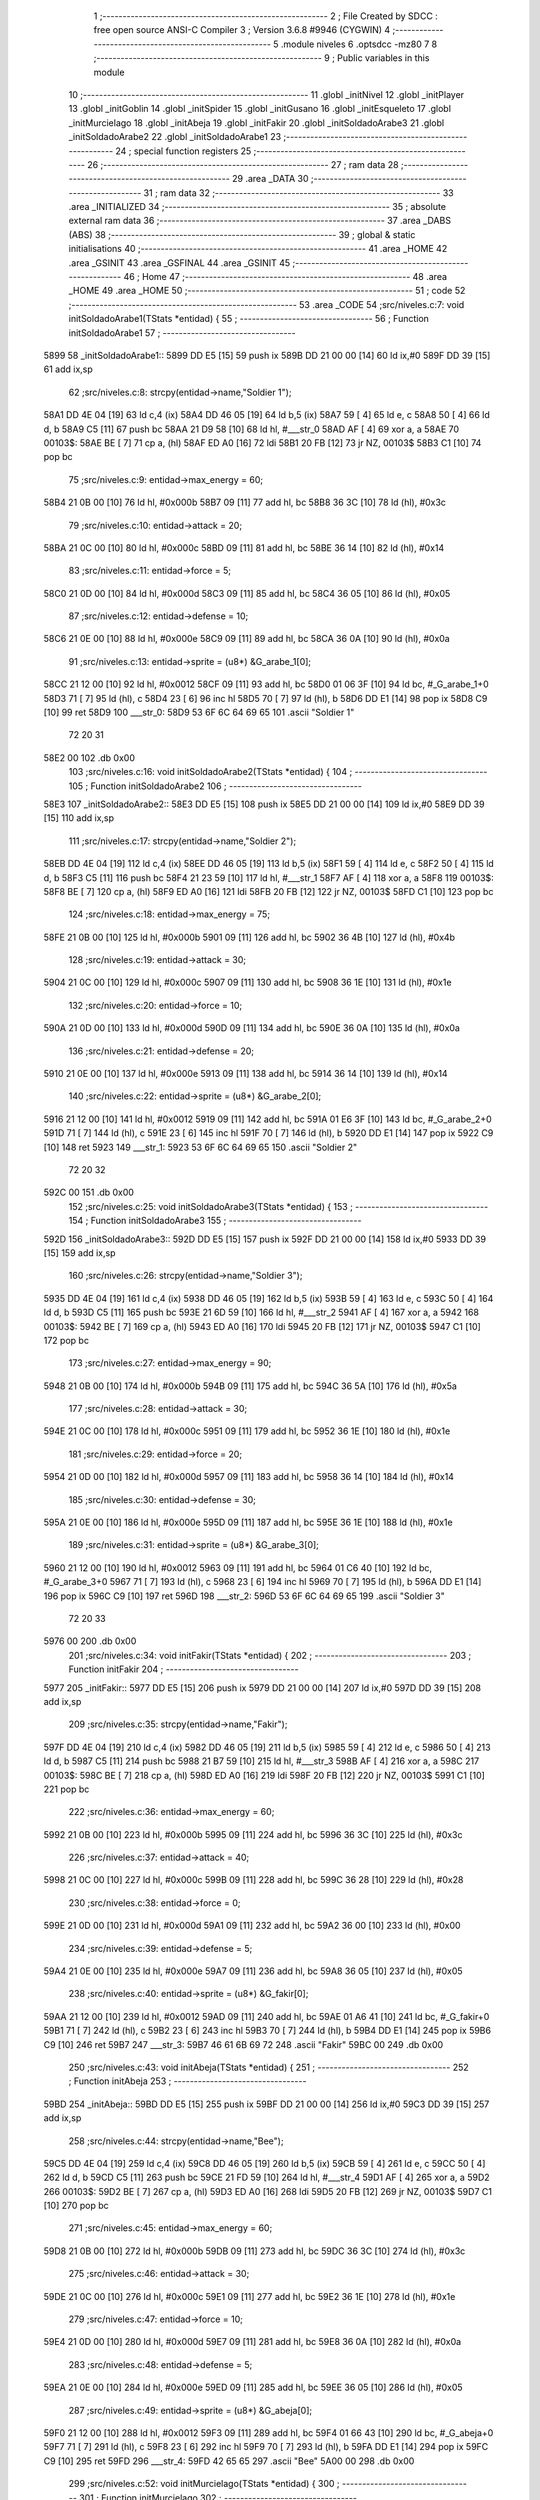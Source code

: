                               1 ;--------------------------------------------------------
                              2 ; File Created by SDCC : free open source ANSI-C Compiler
                              3 ; Version 3.6.8 #9946 (CYGWIN)
                              4 ;--------------------------------------------------------
                              5 	.module niveles
                              6 	.optsdcc -mz80
                              7 	
                              8 ;--------------------------------------------------------
                              9 ; Public variables in this module
                             10 ;--------------------------------------------------------
                             11 	.globl _initNivel
                             12 	.globl _initPlayer
                             13 	.globl _initGoblin
                             14 	.globl _initSpider
                             15 	.globl _initGusano
                             16 	.globl _initEsqueleto
                             17 	.globl _initMurcielago
                             18 	.globl _initAbeja
                             19 	.globl _initFakir
                             20 	.globl _initSoldadoArabe3
                             21 	.globl _initSoldadoArabe2
                             22 	.globl _initSoldadoArabe1
                             23 ;--------------------------------------------------------
                             24 ; special function registers
                             25 ;--------------------------------------------------------
                             26 ;--------------------------------------------------------
                             27 ; ram data
                             28 ;--------------------------------------------------------
                             29 	.area _DATA
                             30 ;--------------------------------------------------------
                             31 ; ram data
                             32 ;--------------------------------------------------------
                             33 	.area _INITIALIZED
                             34 ;--------------------------------------------------------
                             35 ; absolute external ram data
                             36 ;--------------------------------------------------------
                             37 	.area _DABS (ABS)
                             38 ;--------------------------------------------------------
                             39 ; global & static initialisations
                             40 ;--------------------------------------------------------
                             41 	.area _HOME
                             42 	.area _GSINIT
                             43 	.area _GSFINAL
                             44 	.area _GSINIT
                             45 ;--------------------------------------------------------
                             46 ; Home
                             47 ;--------------------------------------------------------
                             48 	.area _HOME
                             49 	.area _HOME
                             50 ;--------------------------------------------------------
                             51 ; code
                             52 ;--------------------------------------------------------
                             53 	.area _CODE
                             54 ;src/niveles.c:7: void initSoldadoArabe1(TStats *entidad) {
                             55 ;	---------------------------------
                             56 ; Function initSoldadoArabe1
                             57 ; ---------------------------------
   5899                      58 _initSoldadoArabe1::
   5899 DD E5         [15]   59 	push	ix
   589B DD 21 00 00   [14]   60 	ld	ix,#0
   589F DD 39         [15]   61 	add	ix,sp
                             62 ;src/niveles.c:8: strcpy(entidad->name,"Soldier 1");
   58A1 DD 4E 04      [19]   63 	ld	c,4 (ix)
   58A4 DD 46 05      [19]   64 	ld	b,5 (ix)
   58A7 59            [ 4]   65 	ld	e, c
   58A8 50            [ 4]   66 	ld	d, b
   58A9 C5            [11]   67 	push	bc
   58AA 21 D9 58      [10]   68 	ld	hl, #___str_0
   58AD AF            [ 4]   69 	xor	a, a
   58AE                      70 00103$:
   58AE BE            [ 7]   71 	cp	a, (hl)
   58AF ED A0         [16]   72 	ldi
   58B1 20 FB         [12]   73 	jr	NZ, 00103$
   58B3 C1            [10]   74 	pop	bc
                             75 ;src/niveles.c:9: entidad->max_energy = 60;
   58B4 21 0B 00      [10]   76 	ld	hl, #0x000b
   58B7 09            [11]   77 	add	hl, bc
   58B8 36 3C         [10]   78 	ld	(hl), #0x3c
                             79 ;src/niveles.c:10: entidad->attack = 20;
   58BA 21 0C 00      [10]   80 	ld	hl, #0x000c
   58BD 09            [11]   81 	add	hl, bc
   58BE 36 14         [10]   82 	ld	(hl), #0x14
                             83 ;src/niveles.c:11: entidad->force = 5;
   58C0 21 0D 00      [10]   84 	ld	hl, #0x000d
   58C3 09            [11]   85 	add	hl, bc
   58C4 36 05         [10]   86 	ld	(hl), #0x05
                             87 ;src/niveles.c:12: entidad->defense = 10;
   58C6 21 0E 00      [10]   88 	ld	hl, #0x000e
   58C9 09            [11]   89 	add	hl, bc
   58CA 36 0A         [10]   90 	ld	(hl), #0x0a
                             91 ;src/niveles.c:13: entidad->sprite = (u8*) &G_arabe_1[0];
   58CC 21 12 00      [10]   92 	ld	hl, #0x0012
   58CF 09            [11]   93 	add	hl, bc
   58D0 01 06 3F      [10]   94 	ld	bc, #_G_arabe_1+0
   58D3 71            [ 7]   95 	ld	(hl), c
   58D4 23            [ 6]   96 	inc	hl
   58D5 70            [ 7]   97 	ld	(hl), b
   58D6 DD E1         [14]   98 	pop	ix
   58D8 C9            [10]   99 	ret
   58D9                     100 ___str_0:
   58D9 53 6F 6C 64 69 65   101 	.ascii "Soldier 1"
        72 20 31
   58E2 00                  102 	.db 0x00
                            103 ;src/niveles.c:16: void initSoldadoArabe2(TStats *entidad) {
                            104 ;	---------------------------------
                            105 ; Function initSoldadoArabe2
                            106 ; ---------------------------------
   58E3                     107 _initSoldadoArabe2::
   58E3 DD E5         [15]  108 	push	ix
   58E5 DD 21 00 00   [14]  109 	ld	ix,#0
   58E9 DD 39         [15]  110 	add	ix,sp
                            111 ;src/niveles.c:17: strcpy(entidad->name,"Soldier 2");
   58EB DD 4E 04      [19]  112 	ld	c,4 (ix)
   58EE DD 46 05      [19]  113 	ld	b,5 (ix)
   58F1 59            [ 4]  114 	ld	e, c
   58F2 50            [ 4]  115 	ld	d, b
   58F3 C5            [11]  116 	push	bc
   58F4 21 23 59      [10]  117 	ld	hl, #___str_1
   58F7 AF            [ 4]  118 	xor	a, a
   58F8                     119 00103$:
   58F8 BE            [ 7]  120 	cp	a, (hl)
   58F9 ED A0         [16]  121 	ldi
   58FB 20 FB         [12]  122 	jr	NZ, 00103$
   58FD C1            [10]  123 	pop	bc
                            124 ;src/niveles.c:18: entidad->max_energy = 75;
   58FE 21 0B 00      [10]  125 	ld	hl, #0x000b
   5901 09            [11]  126 	add	hl, bc
   5902 36 4B         [10]  127 	ld	(hl), #0x4b
                            128 ;src/niveles.c:19: entidad->attack = 30;
   5904 21 0C 00      [10]  129 	ld	hl, #0x000c
   5907 09            [11]  130 	add	hl, bc
   5908 36 1E         [10]  131 	ld	(hl), #0x1e
                            132 ;src/niveles.c:20: entidad->force = 10;
   590A 21 0D 00      [10]  133 	ld	hl, #0x000d
   590D 09            [11]  134 	add	hl, bc
   590E 36 0A         [10]  135 	ld	(hl), #0x0a
                            136 ;src/niveles.c:21: entidad->defense = 20;
   5910 21 0E 00      [10]  137 	ld	hl, #0x000e
   5913 09            [11]  138 	add	hl, bc
   5914 36 14         [10]  139 	ld	(hl), #0x14
                            140 ;src/niveles.c:22: entidad->sprite = (u8*) &G_arabe_2[0];
   5916 21 12 00      [10]  141 	ld	hl, #0x0012
   5919 09            [11]  142 	add	hl, bc
   591A 01 E6 3F      [10]  143 	ld	bc, #_G_arabe_2+0
   591D 71            [ 7]  144 	ld	(hl), c
   591E 23            [ 6]  145 	inc	hl
   591F 70            [ 7]  146 	ld	(hl), b
   5920 DD E1         [14]  147 	pop	ix
   5922 C9            [10]  148 	ret
   5923                     149 ___str_1:
   5923 53 6F 6C 64 69 65   150 	.ascii "Soldier 2"
        72 20 32
   592C 00                  151 	.db 0x00
                            152 ;src/niveles.c:25: void initSoldadoArabe3(TStats *entidad) {
                            153 ;	---------------------------------
                            154 ; Function initSoldadoArabe3
                            155 ; ---------------------------------
   592D                     156 _initSoldadoArabe3::
   592D DD E5         [15]  157 	push	ix
   592F DD 21 00 00   [14]  158 	ld	ix,#0
   5933 DD 39         [15]  159 	add	ix,sp
                            160 ;src/niveles.c:26: strcpy(entidad->name,"Soldier 3");
   5935 DD 4E 04      [19]  161 	ld	c,4 (ix)
   5938 DD 46 05      [19]  162 	ld	b,5 (ix)
   593B 59            [ 4]  163 	ld	e, c
   593C 50            [ 4]  164 	ld	d, b
   593D C5            [11]  165 	push	bc
   593E 21 6D 59      [10]  166 	ld	hl, #___str_2
   5941 AF            [ 4]  167 	xor	a, a
   5942                     168 00103$:
   5942 BE            [ 7]  169 	cp	a, (hl)
   5943 ED A0         [16]  170 	ldi
   5945 20 FB         [12]  171 	jr	NZ, 00103$
   5947 C1            [10]  172 	pop	bc
                            173 ;src/niveles.c:27: entidad->max_energy = 90;
   5948 21 0B 00      [10]  174 	ld	hl, #0x000b
   594B 09            [11]  175 	add	hl, bc
   594C 36 5A         [10]  176 	ld	(hl), #0x5a
                            177 ;src/niveles.c:28: entidad->attack = 30;
   594E 21 0C 00      [10]  178 	ld	hl, #0x000c
   5951 09            [11]  179 	add	hl, bc
   5952 36 1E         [10]  180 	ld	(hl), #0x1e
                            181 ;src/niveles.c:29: entidad->force = 20;
   5954 21 0D 00      [10]  182 	ld	hl, #0x000d
   5957 09            [11]  183 	add	hl, bc
   5958 36 14         [10]  184 	ld	(hl), #0x14
                            185 ;src/niveles.c:30: entidad->defense = 30;
   595A 21 0E 00      [10]  186 	ld	hl, #0x000e
   595D 09            [11]  187 	add	hl, bc
   595E 36 1E         [10]  188 	ld	(hl), #0x1e
                            189 ;src/niveles.c:31: entidad->sprite = (u8*) &G_arabe_3[0];
   5960 21 12 00      [10]  190 	ld	hl, #0x0012
   5963 09            [11]  191 	add	hl, bc
   5964 01 C6 40      [10]  192 	ld	bc, #_G_arabe_3+0
   5967 71            [ 7]  193 	ld	(hl), c
   5968 23            [ 6]  194 	inc	hl
   5969 70            [ 7]  195 	ld	(hl), b
   596A DD E1         [14]  196 	pop	ix
   596C C9            [10]  197 	ret
   596D                     198 ___str_2:
   596D 53 6F 6C 64 69 65   199 	.ascii "Soldier 3"
        72 20 33
   5976 00                  200 	.db 0x00
                            201 ;src/niveles.c:34: void initFakir(TStats *entidad) {
                            202 ;	---------------------------------
                            203 ; Function initFakir
                            204 ; ---------------------------------
   5977                     205 _initFakir::
   5977 DD E5         [15]  206 	push	ix
   5979 DD 21 00 00   [14]  207 	ld	ix,#0
   597D DD 39         [15]  208 	add	ix,sp
                            209 ;src/niveles.c:35: strcpy(entidad->name,"Fakir");
   597F DD 4E 04      [19]  210 	ld	c,4 (ix)
   5982 DD 46 05      [19]  211 	ld	b,5 (ix)
   5985 59            [ 4]  212 	ld	e, c
   5986 50            [ 4]  213 	ld	d, b
   5987 C5            [11]  214 	push	bc
   5988 21 B7 59      [10]  215 	ld	hl, #___str_3
   598B AF            [ 4]  216 	xor	a, a
   598C                     217 00103$:
   598C BE            [ 7]  218 	cp	a, (hl)
   598D ED A0         [16]  219 	ldi
   598F 20 FB         [12]  220 	jr	NZ, 00103$
   5991 C1            [10]  221 	pop	bc
                            222 ;src/niveles.c:36: entidad->max_energy = 60;
   5992 21 0B 00      [10]  223 	ld	hl, #0x000b
   5995 09            [11]  224 	add	hl, bc
   5996 36 3C         [10]  225 	ld	(hl), #0x3c
                            226 ;src/niveles.c:37: entidad->attack = 40;
   5998 21 0C 00      [10]  227 	ld	hl, #0x000c
   599B 09            [11]  228 	add	hl, bc
   599C 36 28         [10]  229 	ld	(hl), #0x28
                            230 ;src/niveles.c:38: entidad->force = 0;
   599E 21 0D 00      [10]  231 	ld	hl, #0x000d
   59A1 09            [11]  232 	add	hl, bc
   59A2 36 00         [10]  233 	ld	(hl), #0x00
                            234 ;src/niveles.c:39: entidad->defense = 5;
   59A4 21 0E 00      [10]  235 	ld	hl, #0x000e
   59A7 09            [11]  236 	add	hl, bc
   59A8 36 05         [10]  237 	ld	(hl), #0x05
                            238 ;src/niveles.c:40: entidad->sprite = (u8*) &G_fakir[0];
   59AA 21 12 00      [10]  239 	ld	hl, #0x0012
   59AD 09            [11]  240 	add	hl, bc
   59AE 01 A6 41      [10]  241 	ld	bc, #_G_fakir+0
   59B1 71            [ 7]  242 	ld	(hl), c
   59B2 23            [ 6]  243 	inc	hl
   59B3 70            [ 7]  244 	ld	(hl), b
   59B4 DD E1         [14]  245 	pop	ix
   59B6 C9            [10]  246 	ret
   59B7                     247 ___str_3:
   59B7 46 61 6B 69 72      248 	.ascii "Fakir"
   59BC 00                  249 	.db 0x00
                            250 ;src/niveles.c:43: void initAbeja(TStats *entidad) {
                            251 ;	---------------------------------
                            252 ; Function initAbeja
                            253 ; ---------------------------------
   59BD                     254 _initAbeja::
   59BD DD E5         [15]  255 	push	ix
   59BF DD 21 00 00   [14]  256 	ld	ix,#0
   59C3 DD 39         [15]  257 	add	ix,sp
                            258 ;src/niveles.c:44: strcpy(entidad->name,"Bee");
   59C5 DD 4E 04      [19]  259 	ld	c,4 (ix)
   59C8 DD 46 05      [19]  260 	ld	b,5 (ix)
   59CB 59            [ 4]  261 	ld	e, c
   59CC 50            [ 4]  262 	ld	d, b
   59CD C5            [11]  263 	push	bc
   59CE 21 FD 59      [10]  264 	ld	hl, #___str_4
   59D1 AF            [ 4]  265 	xor	a, a
   59D2                     266 00103$:
   59D2 BE            [ 7]  267 	cp	a, (hl)
   59D3 ED A0         [16]  268 	ldi
   59D5 20 FB         [12]  269 	jr	NZ, 00103$
   59D7 C1            [10]  270 	pop	bc
                            271 ;src/niveles.c:45: entidad->max_energy = 60;
   59D8 21 0B 00      [10]  272 	ld	hl, #0x000b
   59DB 09            [11]  273 	add	hl, bc
   59DC 36 3C         [10]  274 	ld	(hl), #0x3c
                            275 ;src/niveles.c:46: entidad->attack = 30;
   59DE 21 0C 00      [10]  276 	ld	hl, #0x000c
   59E1 09            [11]  277 	add	hl, bc
   59E2 36 1E         [10]  278 	ld	(hl), #0x1e
                            279 ;src/niveles.c:47: entidad->force = 10;
   59E4 21 0D 00      [10]  280 	ld	hl, #0x000d
   59E7 09            [11]  281 	add	hl, bc
   59E8 36 0A         [10]  282 	ld	(hl), #0x0a
                            283 ;src/niveles.c:48: entidad->defense = 5;
   59EA 21 0E 00      [10]  284 	ld	hl, #0x000e
   59ED 09            [11]  285 	add	hl, bc
   59EE 36 05         [10]  286 	ld	(hl), #0x05
                            287 ;src/niveles.c:49: entidad->sprite = (u8*) &G_abeja[0];
   59F0 21 12 00      [10]  288 	ld	hl, #0x0012
   59F3 09            [11]  289 	add	hl, bc
   59F4 01 66 43      [10]  290 	ld	bc, #_G_abeja+0
   59F7 71            [ 7]  291 	ld	(hl), c
   59F8 23            [ 6]  292 	inc	hl
   59F9 70            [ 7]  293 	ld	(hl), b
   59FA DD E1         [14]  294 	pop	ix
   59FC C9            [10]  295 	ret
   59FD                     296 ___str_4:
   59FD 42 65 65            297 	.ascii "Bee"
   5A00 00                  298 	.db 0x00
                            299 ;src/niveles.c:52: void initMurcielago(TStats *entidad) {
                            300 ;	---------------------------------
                            301 ; Function initMurcielago
                            302 ; ---------------------------------
   5A01                     303 _initMurcielago::
   5A01 DD E5         [15]  304 	push	ix
   5A03 DD 21 00 00   [14]  305 	ld	ix,#0
   5A07 DD 39         [15]  306 	add	ix,sp
                            307 ;src/niveles.c:53: strcpy(entidad->name,"Evil Bat");
   5A09 DD 4E 04      [19]  308 	ld	c,4 (ix)
   5A0C DD 46 05      [19]  309 	ld	b,5 (ix)
   5A0F 59            [ 4]  310 	ld	e, c
   5A10 50            [ 4]  311 	ld	d, b
   5A11 C5            [11]  312 	push	bc
   5A12 21 41 5A      [10]  313 	ld	hl, #___str_5
   5A15 AF            [ 4]  314 	xor	a, a
   5A16                     315 00103$:
   5A16 BE            [ 7]  316 	cp	a, (hl)
   5A17 ED A0         [16]  317 	ldi
   5A19 20 FB         [12]  318 	jr	NZ, 00103$
   5A1B C1            [10]  319 	pop	bc
                            320 ;src/niveles.c:54: entidad->max_energy = 60;
   5A1C 21 0B 00      [10]  321 	ld	hl, #0x000b
   5A1F 09            [11]  322 	add	hl, bc
   5A20 36 3C         [10]  323 	ld	(hl), #0x3c
                            324 ;src/niveles.c:55: entidad->attack = 20;
   5A22 21 0C 00      [10]  325 	ld	hl, #0x000c
   5A25 09            [11]  326 	add	hl, bc
   5A26 36 14         [10]  327 	ld	(hl), #0x14
                            328 ;src/niveles.c:56: entidad->force = 5;
   5A28 21 0D 00      [10]  329 	ld	hl, #0x000d
   5A2B 09            [11]  330 	add	hl, bc
   5A2C 36 05         [10]  331 	ld	(hl), #0x05
                            332 ;src/niveles.c:57: entidad->defense = 10;
   5A2E 21 0E 00      [10]  333 	ld	hl, #0x000e
   5A31 09            [11]  334 	add	hl, bc
   5A32 36 0A         [10]  335 	ld	(hl), #0x0a
                            336 ;src/niveles.c:58: entidad->sprite = (u8*) &G_murcielago[0];
   5A34 21 12 00      [10]  337 	ld	hl, #0x0012
   5A37 09            [11]  338 	add	hl, bc
   5A38 01 86 44      [10]  339 	ld	bc, #_G_murcielago+0
   5A3B 71            [ 7]  340 	ld	(hl), c
   5A3C 23            [ 6]  341 	inc	hl
   5A3D 70            [ 7]  342 	ld	(hl), b
   5A3E DD E1         [14]  343 	pop	ix
   5A40 C9            [10]  344 	ret
   5A41                     345 ___str_5:
   5A41 45 76 69 6C 20 42   346 	.ascii "Evil Bat"
        61 74
   5A49 00                  347 	.db 0x00
                            348 ;src/niveles.c:61: void initEsqueleto(TStats *entidad) {
                            349 ;	---------------------------------
                            350 ; Function initEsqueleto
                            351 ; ---------------------------------
   5A4A                     352 _initEsqueleto::
   5A4A DD E5         [15]  353 	push	ix
   5A4C DD 21 00 00   [14]  354 	ld	ix,#0
   5A50 DD 39         [15]  355 	add	ix,sp
                            356 ;src/niveles.c:62: strcpy(entidad->name,"Skeleton");
   5A52 DD 4E 04      [19]  357 	ld	c,4 (ix)
   5A55 DD 46 05      [19]  358 	ld	b,5 (ix)
   5A58 59            [ 4]  359 	ld	e, c
   5A59 50            [ 4]  360 	ld	d, b
   5A5A C5            [11]  361 	push	bc
   5A5B 21 8A 5A      [10]  362 	ld	hl, #___str_6
   5A5E AF            [ 4]  363 	xor	a, a
   5A5F                     364 00103$:
   5A5F BE            [ 7]  365 	cp	a, (hl)
   5A60 ED A0         [16]  366 	ldi
   5A62 20 FB         [12]  367 	jr	NZ, 00103$
   5A64 C1            [10]  368 	pop	bc
                            369 ;src/niveles.c:63: entidad->max_energy = 75;
   5A65 21 0B 00      [10]  370 	ld	hl, #0x000b
   5A68 09            [11]  371 	add	hl, bc
   5A69 36 4B         [10]  372 	ld	(hl), #0x4b
                            373 ;src/niveles.c:64: entidad->attack = 30;
   5A6B 21 0C 00      [10]  374 	ld	hl, #0x000c
   5A6E 09            [11]  375 	add	hl, bc
   5A6F 36 1E         [10]  376 	ld	(hl), #0x1e
                            377 ;src/niveles.c:65: entidad->force = 10;
   5A71 21 0D 00      [10]  378 	ld	hl, #0x000d
   5A74 09            [11]  379 	add	hl, bc
   5A75 36 0A         [10]  380 	ld	(hl), #0x0a
                            381 ;src/niveles.c:66: entidad->defense = 20;
   5A77 21 0E 00      [10]  382 	ld	hl, #0x000e
   5A7A 09            [11]  383 	add	hl, bc
   5A7B 36 14         [10]  384 	ld	(hl), #0x14
                            385 ;src/niveles.c:67: entidad->sprite = (u8*) &G_esqueleto[0];
   5A7D 21 12 00      [10]  386 	ld	hl, #0x0012
   5A80 09            [11]  387 	add	hl, bc
   5A81 01 66 45      [10]  388 	ld	bc, #_G_esqueleto+0
   5A84 71            [ 7]  389 	ld	(hl), c
   5A85 23            [ 6]  390 	inc	hl
   5A86 70            [ 7]  391 	ld	(hl), b
   5A87 DD E1         [14]  392 	pop	ix
   5A89 C9            [10]  393 	ret
   5A8A                     394 ___str_6:
   5A8A 53 6B 65 6C 65 74   395 	.ascii "Skeleton"
        6F 6E
   5A92 00                  396 	.db 0x00
                            397 ;src/niveles.c:70: void initGusano(TStats *entidad) {
                            398 ;	---------------------------------
                            399 ; Function initGusano
                            400 ; ---------------------------------
   5A93                     401 _initGusano::
   5A93 DD E5         [15]  402 	push	ix
   5A95 DD 21 00 00   [14]  403 	ld	ix,#0
   5A99 DD 39         [15]  404 	add	ix,sp
                            405 ;src/niveles.c:71: strcpy(entidad->name,"Worm");
   5A9B DD 4E 04      [19]  406 	ld	c,4 (ix)
   5A9E DD 46 05      [19]  407 	ld	b,5 (ix)
   5AA1 59            [ 4]  408 	ld	e, c
   5AA2 50            [ 4]  409 	ld	d, b
   5AA3 C5            [11]  410 	push	bc
   5AA4 21 D3 5A      [10]  411 	ld	hl, #___str_7
   5AA7 AF            [ 4]  412 	xor	a, a
   5AA8                     413 00103$:
   5AA8 BE            [ 7]  414 	cp	a, (hl)
   5AA9 ED A0         [16]  415 	ldi
   5AAB 20 FB         [12]  416 	jr	NZ, 00103$
   5AAD C1            [10]  417 	pop	bc
                            418 ;src/niveles.c:72: entidad->max_energy = 60;
   5AAE 21 0B 00      [10]  419 	ld	hl, #0x000b
   5AB1 09            [11]  420 	add	hl, bc
   5AB2 36 3C         [10]  421 	ld	(hl), #0x3c
                            422 ;src/niveles.c:73: entidad->attack = 40;
   5AB4 21 0C 00      [10]  423 	ld	hl, #0x000c
   5AB7 09            [11]  424 	add	hl, bc
   5AB8 36 28         [10]  425 	ld	(hl), #0x28
                            426 ;src/niveles.c:74: entidad->force = 0;
   5ABA 21 0D 00      [10]  427 	ld	hl, #0x000d
   5ABD 09            [11]  428 	add	hl, bc
   5ABE 36 00         [10]  429 	ld	(hl), #0x00
                            430 ;src/niveles.c:75: entidad->defense = 5;
   5AC0 21 0E 00      [10]  431 	ld	hl, #0x000e
   5AC3 09            [11]  432 	add	hl, bc
   5AC4 36 05         [10]  433 	ld	(hl), #0x05
                            434 ;src/niveles.c:76: entidad->sprite = (u8*) &G_gusano[0];
   5AC6 21 12 00      [10]  435 	ld	hl, #0x0012
   5AC9 09            [11]  436 	add	hl, bc
   5ACA 01 46 46      [10]  437 	ld	bc, #_G_gusano+0
   5ACD 71            [ 7]  438 	ld	(hl), c
   5ACE 23            [ 6]  439 	inc	hl
   5ACF 70            [ 7]  440 	ld	(hl), b
   5AD0 DD E1         [14]  441 	pop	ix
   5AD2 C9            [10]  442 	ret
   5AD3                     443 ___str_7:
   5AD3 57 6F 72 6D         444 	.ascii "Worm"
   5AD7 00                  445 	.db 0x00
                            446 ;src/niveles.c:79: void initSpider(TStats *entidad) {
                            447 ;	---------------------------------
                            448 ; Function initSpider
                            449 ; ---------------------------------
   5AD8                     450 _initSpider::
   5AD8 DD E5         [15]  451 	push	ix
   5ADA DD 21 00 00   [14]  452 	ld	ix,#0
   5ADE DD 39         [15]  453 	add	ix,sp
                            454 ;src/niveles.c:80: strcpy(entidad->name,"Spider");
   5AE0 DD 4E 04      [19]  455 	ld	c,4 (ix)
   5AE3 DD 46 05      [19]  456 	ld	b,5 (ix)
   5AE6 59            [ 4]  457 	ld	e, c
   5AE7 50            [ 4]  458 	ld	d, b
   5AE8 C5            [11]  459 	push	bc
   5AE9 21 18 5B      [10]  460 	ld	hl, #___str_8
   5AEC AF            [ 4]  461 	xor	a, a
   5AED                     462 00103$:
   5AED BE            [ 7]  463 	cp	a, (hl)
   5AEE ED A0         [16]  464 	ldi
   5AF0 20 FB         [12]  465 	jr	NZ, 00103$
   5AF2 C1            [10]  466 	pop	bc
                            467 ;src/niveles.c:81: entidad->max_energy = 90;
   5AF3 21 0B 00      [10]  468 	ld	hl, #0x000b
   5AF6 09            [11]  469 	add	hl, bc
   5AF7 36 5A         [10]  470 	ld	(hl), #0x5a
                            471 ;src/niveles.c:82: entidad->attack = 30;
   5AF9 21 0C 00      [10]  472 	ld	hl, #0x000c
   5AFC 09            [11]  473 	add	hl, bc
   5AFD 36 1E         [10]  474 	ld	(hl), #0x1e
                            475 ;src/niveles.c:83: entidad->force = 20;
   5AFF 21 0D 00      [10]  476 	ld	hl, #0x000d
   5B02 09            [11]  477 	add	hl, bc
   5B03 36 14         [10]  478 	ld	(hl), #0x14
                            479 ;src/niveles.c:84: entidad->defense = 30;
   5B05 21 0E 00      [10]  480 	ld	hl, #0x000e
   5B08 09            [11]  481 	add	hl, bc
   5B09 36 1E         [10]  482 	ld	(hl), #0x1e
                            483 ;src/niveles.c:85: entidad->sprite = (u8*) &G_spider[0];
   5B0B 21 12 00      [10]  484 	ld	hl, #0x0012
   5B0E 09            [11]  485 	add	hl, bc
   5B0F 01 26 47      [10]  486 	ld	bc, #_G_spider+0
   5B12 71            [ 7]  487 	ld	(hl), c
   5B13 23            [ 6]  488 	inc	hl
   5B14 70            [ 7]  489 	ld	(hl), b
   5B15 DD E1         [14]  490 	pop	ix
   5B17 C9            [10]  491 	ret
   5B18                     492 ___str_8:
   5B18 53 70 69 64 65 72   493 	.ascii "Spider"
   5B1E 00                  494 	.db 0x00
                            495 ;src/niveles.c:88: void initGoblin(TStats *entidad) {
                            496 ;	---------------------------------
                            497 ; Function initGoblin
                            498 ; ---------------------------------
   5B1F                     499 _initGoblin::
   5B1F DD E5         [15]  500 	push	ix
   5B21 DD 21 00 00   [14]  501 	ld	ix,#0
   5B25 DD 39         [15]  502 	add	ix,sp
                            503 ;src/niveles.c:89: strcpy(entidad->name,"Goblin");
   5B27 DD 4E 04      [19]  504 	ld	c,4 (ix)
   5B2A DD 46 05      [19]  505 	ld	b,5 (ix)
   5B2D 59            [ 4]  506 	ld	e, c
   5B2E 50            [ 4]  507 	ld	d, b
   5B2F C5            [11]  508 	push	bc
   5B30 21 5F 5B      [10]  509 	ld	hl, #___str_9
   5B33 AF            [ 4]  510 	xor	a, a
   5B34                     511 00103$:
   5B34 BE            [ 7]  512 	cp	a, (hl)
   5B35 ED A0         [16]  513 	ldi
   5B37 20 FB         [12]  514 	jr	NZ, 00103$
   5B39 C1            [10]  515 	pop	bc
                            516 ;src/niveles.c:90: entidad->max_energy = 60;
   5B3A 21 0B 00      [10]  517 	ld	hl, #0x000b
   5B3D 09            [11]  518 	add	hl, bc
   5B3E 36 3C         [10]  519 	ld	(hl), #0x3c
                            520 ;src/niveles.c:91: entidad->attack = 30;
   5B40 21 0C 00      [10]  521 	ld	hl, #0x000c
   5B43 09            [11]  522 	add	hl, bc
   5B44 36 1E         [10]  523 	ld	(hl), #0x1e
                            524 ;src/niveles.c:92: entidad->force = 10;
   5B46 21 0D 00      [10]  525 	ld	hl, #0x000d
   5B49 09            [11]  526 	add	hl, bc
   5B4A 36 0A         [10]  527 	ld	(hl), #0x0a
                            528 ;src/niveles.c:93: entidad->defense = 5;
   5B4C 21 0E 00      [10]  529 	ld	hl, #0x000e
   5B4F 09            [11]  530 	add	hl, bc
   5B50 36 05         [10]  531 	ld	(hl), #0x05
                            532 ;src/niveles.c:94: entidad->sprite = (u8*) &G_goblin[0];
   5B52 21 12 00      [10]  533 	ld	hl, #0x0012
   5B55 09            [11]  534 	add	hl, bc
   5B56 01 06 48      [10]  535 	ld	bc, #_G_goblin+0
   5B59 71            [ 7]  536 	ld	(hl), c
   5B5A 23            [ 6]  537 	inc	hl
   5B5B 70            [ 7]  538 	ld	(hl), b
   5B5C DD E1         [14]  539 	pop	ix
   5B5E C9            [10]  540 	ret
   5B5F                     541 ___str_9:
   5B5F 47 6F 62 6C 69 6E   542 	.ascii "Goblin"
   5B65 00                  543 	.db 0x00
                            544 ;src/niveles.c:97: void initPlayer(){
                            545 ;	---------------------------------
                            546 ; Function initPlayer
                            547 ; ---------------------------------
   5B66                     548 _initPlayer::
                            549 ;src/niveles.c:98: strcpy(entidad[0].name,"Don Mendo");
   5B66 11 A0 6E      [10]  550 	ld	de, #_entidad
   5B69 21 A1 5B      [10]  551 	ld	hl, #___str_10
   5B6C AF            [ 4]  552 	xor	a, a
   5B6D                     553 00103$:
   5B6D BE            [ 7]  554 	cp	a, (hl)
   5B6E ED A0         [16]  555 	ldi
   5B70 20 FB         [12]  556 	jr	NZ, 00103$
                            557 ;src/niveles.c:99: entidad[0].max_energy = entidad[0].energy = 99;
   5B72 21 AA 6E      [10]  558 	ld	hl, #(_entidad + 0x000a)
   5B75 36 63         [10]  559 	ld	(hl), #0x63
   5B77 21 AB 6E      [10]  560 	ld	hl, #(_entidad + 0x000b)
   5B7A 36 63         [10]  561 	ld	(hl), #0x63
                            562 ;src/niveles.c:100: entidad[0].attack = 30;
   5B7C 21 AC 6E      [10]  563 	ld	hl, #(_entidad + 0x000c)
   5B7F 36 1E         [10]  564 	ld	(hl), #0x1e
                            565 ;src/niveles.c:101: entidad[0].force = 6;
   5B81 21 AD 6E      [10]  566 	ld	hl, #(_entidad + 0x000d)
   5B84 36 06         [10]  567 	ld	(hl), #0x06
                            568 ;src/niveles.c:102: entidad[0].defense = 15;
   5B86 21 AE 6E      [10]  569 	ld	hl, #(_entidad + 0x000e)
   5B89 36 0F         [10]  570 	ld	(hl), #0x0f
                            571 ;src/niveles.c:103: entidad[0].pos_x = 8;
   5B8B 21 AF 6E      [10]  572 	ld	hl, #(_entidad + 0x000f)
   5B8E 36 08         [10]  573 	ld	(hl), #0x08
                            574 ;src/niveles.c:104: entidad[0].pos_x_ant = 8;
   5B90 21 B0 6E      [10]  575 	ld	hl, #(_entidad + 0x0010)
   5B93 36 08         [10]  576 	ld	(hl), #0x08
                            577 ;src/niveles.c:105: entidad[0].pos_y = 24;
   5B95 21 B1 6E      [10]  578 	ld	hl, #(_entidad + 0x0011)
   5B98 36 18         [10]  579 	ld	(hl), #0x18
                            580 ;src/niveles.c:106: entidad[0].sprite = (u8*) &G_mendo[0];
   5B9A 21 26 3E      [10]  581 	ld	hl, #_G_mendo
   5B9D 22 B2 6E      [16]  582 	ld	((_entidad + 0x0012)), hl
   5BA0 C9            [10]  583 	ret
   5BA1                     584 ___str_10:
   5BA1 44 6F 6E 20 4D 65   585 	.ascii "Don Mendo"
        6E 64 6F
   5BAA 00                  586 	.db 0x00
                            587 ;src/niveles.c:109: void initNivel(){
                            588 ;	---------------------------------
                            589 ; Function initNivel
                            590 ; ---------------------------------
   5BAB                     591 _initNivel::
                            592 ;src/niveles.c:111: entidad[1].max_energy = 0;
   5BAB 21 BF 6E      [10]  593 	ld	hl, #(_entidad + 0x001f)
   5BAE 36 00         [10]  594 	ld	(hl), #0x00
                            595 ;src/niveles.c:112: entidad[1].pos_x_ant = 4;
   5BB0 21 C4 6E      [10]  596 	ld	hl, #(_entidad + 0x0024)
   5BB3 36 04         [10]  597 	ld	(hl), #0x04
                            598 ;src/niveles.c:113: entidad[2].max_energy = 0;
   5BB5 21 D3 6E      [10]  599 	ld	hl, #(_entidad + 0x0033)
   5BB8 36 00         [10]  600 	ld	(hl), #0x00
                            601 ;src/niveles.c:114: entidad[2].pos_x_ant = 4;
   5BBA 21 D8 6E      [10]  602 	ld	hl, #(_entidad + 0x0038)
   5BBD 36 04         [10]  603 	ld	(hl), #0x04
                            604 ;src/niveles.c:117: if (nivel == 1) {
   5BBF 3A DC 6E      [13]  605 	ld	a,(#_nivel + 0)
   5BC2 3D            [ 4]  606 	dec	a
   5BC3 20 08         [12]  607 	jr	NZ,00102$
                            608 ;src/niveles.c:118: initSoldadoArabe1(&entidad[1]);
   5BC5 21 B4 6E      [10]  609 	ld	hl, #(_entidad + 0x0014)
   5BC8 E5            [11]  610 	push	hl
   5BC9 CD 99 58      [17]  611 	call	_initSoldadoArabe1
   5BCC F1            [10]  612 	pop	af
   5BCD                     613 00102$:
                            614 ;src/niveles.c:120: if (nivel == 2) {
   5BCD 3A DC 6E      [13]  615 	ld	a,(#_nivel + 0)
   5BD0 D6 02         [ 7]  616 	sub	a, #0x02
   5BD2 20 0F         [12]  617 	jr	NZ,00104$
                            618 ;src/niveles.c:121: initSoldadoArabe1(&entidad[1]);
   5BD4 21 B4 6E      [10]  619 	ld	hl, #(_entidad + 0x0014)
   5BD7 E5            [11]  620 	push	hl
   5BD8 CD 99 58      [17]  621 	call	_initSoldadoArabe1
                            622 ;src/niveles.c:122: initSoldadoArabe1(&entidad[2]);
   5BDB 21 C8 6E      [10]  623 	ld	hl, #(_entidad + 0x0028)
   5BDE E3            [19]  624 	ex	(sp),hl
   5BDF CD 99 58      [17]  625 	call	_initSoldadoArabe1
   5BE2 F1            [10]  626 	pop	af
   5BE3                     627 00104$:
                            628 ;src/niveles.c:124: if (nivel == 3){
   5BE3 3A DC 6E      [13]  629 	ld	a,(#_nivel + 0)
   5BE6 D6 03         [ 7]  630 	sub	a, #0x03
   5BE8 20 0F         [12]  631 	jr	NZ,00106$
                            632 ;src/niveles.c:125: initAbeja(&entidad[1]);
   5BEA 21 B4 6E      [10]  633 	ld	hl, #(_entidad + 0x0014)
   5BED E5            [11]  634 	push	hl
   5BEE CD BD 59      [17]  635 	call	_initAbeja
                            636 ;src/niveles.c:126: initSoldadoArabe1(&entidad[2]);
   5BF1 21 C8 6E      [10]  637 	ld	hl, #(_entidad + 0x0028)
   5BF4 E3            [19]  638 	ex	(sp),hl
   5BF5 CD 99 58      [17]  639 	call	_initSoldadoArabe1
   5BF8 F1            [10]  640 	pop	af
   5BF9                     641 00106$:
                            642 ;src/niveles.c:128: if (nivel == 4){
   5BF9 3A DC 6E      [13]  643 	ld	a,(#_nivel + 0)
   5BFC D6 04         [ 7]  644 	sub	a, #0x04
   5BFE 20 08         [12]  645 	jr	NZ,00108$
                            646 ;src/niveles.c:129: initSoldadoArabe2(&entidad[1]);
   5C00 21 B4 6E      [10]  647 	ld	hl, #(_entidad + 0x0014)
   5C03 E5            [11]  648 	push	hl
   5C04 CD E3 58      [17]  649 	call	_initSoldadoArabe2
   5C07 F1            [10]  650 	pop	af
   5C08                     651 00108$:
                            652 ;src/niveles.c:131: if (nivel == 6){
   5C08 3A DC 6E      [13]  653 	ld	a,(#_nivel + 0)
   5C0B D6 06         [ 7]  654 	sub	a, #0x06
   5C0D 20 0F         [12]  655 	jr	NZ,00110$
                            656 ;src/niveles.c:132: initAbeja(&entidad[1]);
   5C0F 21 B4 6E      [10]  657 	ld	hl, #(_entidad + 0x0014)
   5C12 E5            [11]  658 	push	hl
   5C13 CD BD 59      [17]  659 	call	_initAbeja
                            660 ;src/niveles.c:133: initFakir(&entidad[2]);
   5C16 21 C8 6E      [10]  661 	ld	hl, #(_entidad + 0x0028)
   5C19 E3            [19]  662 	ex	(sp),hl
   5C1A CD 77 59      [17]  663 	call	_initFakir
   5C1D F1            [10]  664 	pop	af
   5C1E                     665 00110$:
                            666 ;src/niveles.c:135: if (nivel == 7){
   5C1E 3A DC 6E      [13]  667 	ld	a,(#_nivel + 0)
   5C21 D6 07         [ 7]  668 	sub	a, #0x07
   5C23 20 0F         [12]  669 	jr	NZ,00112$
                            670 ;src/niveles.c:136: initSoldadoArabe2(&entidad[1]);
   5C25 21 B4 6E      [10]  671 	ld	hl, #(_entidad + 0x0014)
   5C28 E5            [11]  672 	push	hl
   5C29 CD E3 58      [17]  673 	call	_initSoldadoArabe2
                            674 ;src/niveles.c:137: initSoldadoArabe3(&entidad[2]);
   5C2C 21 C8 6E      [10]  675 	ld	hl, #(_entidad + 0x0028)
   5C2F E3            [19]  676 	ex	(sp),hl
   5C30 CD 2D 59      [17]  677 	call	_initSoldadoArabe3
   5C33 F1            [10]  678 	pop	af
   5C34                     679 00112$:
                            680 ;src/niveles.c:139: if (nivel == 8){
   5C34 3A DC 6E      [13]  681 	ld	a,(#_nivel + 0)
   5C37 D6 08         [ 7]  682 	sub	a, #0x08
   5C39 20 0F         [12]  683 	jr	NZ,00114$
                            684 ;src/niveles.c:140: initFakir(&entidad[1]);
   5C3B 21 B4 6E      [10]  685 	ld	hl, #(_entidad + 0x0014)
   5C3E E5            [11]  686 	push	hl
   5C3F CD 77 59      [17]  687 	call	_initFakir
                            688 ;src/niveles.c:141: initSoldadoArabe2(&entidad[2]);
   5C42 21 C8 6E      [10]  689 	ld	hl, #(_entidad + 0x0028)
   5C45 E3            [19]  690 	ex	(sp),hl
   5C46 CD E3 58      [17]  691 	call	_initSoldadoArabe2
   5C49 F1            [10]  692 	pop	af
   5C4A                     693 00114$:
                            694 ;src/niveles.c:143: if (nivel == 9){
   5C4A 3A DC 6E      [13]  695 	ld	a,(#_nivel + 0)
   5C4D D6 09         [ 7]  696 	sub	a, #0x09
   5C4F 20 0F         [12]  697 	jr	NZ,00116$
                            698 ;src/niveles.c:144: initSoldadoArabe3(&entidad[1]);
   5C51 21 B4 6E      [10]  699 	ld	hl, #(_entidad + 0x0014)
   5C54 E5            [11]  700 	push	hl
   5C55 CD 2D 59      [17]  701 	call	_initSoldadoArabe3
                            702 ;src/niveles.c:145: initSoldadoArabe3(&entidad[2]);
   5C58 21 C8 6E      [10]  703 	ld	hl, #(_entidad + 0x0028)
   5C5B E3            [19]  704 	ex	(sp),hl
   5C5C CD 2D 59      [17]  705 	call	_initSoldadoArabe3
   5C5F F1            [10]  706 	pop	af
   5C60                     707 00116$:
                            708 ;src/niveles.c:150: entidad[2].attack = 40;
                            709 ;src/niveles.c:151: entidad[2].force = 10;
                            710 ;src/niveles.c:152: entidad[2].defense = 25;
                            711 ;src/niveles.c:153: entidad[2].sprite = (u8*) &G_arabe_boss[0];
                            712 ;src/niveles.c:147: if (nivel == 10){
   5C60 FD 21 DC 6E   [14]  713 	ld	iy, #_nivel
   5C64 FD 7E 00      [19]  714 	ld	a, 0 (iy)
   5C67 D6 0A         [ 7]  715 	sub	a, #0x0a
   5C69 20 26         [12]  716 	jr	NZ,00118$
                            717 ;src/niveles.c:148: strcpy(entidad[2].name,"Boss Lvl1");
   5C6B 11 C8 6E      [10]  718 	ld	de, #(_entidad + 0x0028)
   5C6E 21 8E 5D      [10]  719 	ld	hl, #___str_11
   5C71 AF            [ 4]  720 	xor	a, a
   5C72                     721 00229$:
   5C72 BE            [ 7]  722 	cp	a, (hl)
   5C73 ED A0         [16]  723 	ldi
   5C75 20 FB         [12]  724 	jr	NZ, 00229$
                            725 ;src/niveles.c:149: entidad[2].max_energy = 99;
   5C77 21 D3 6E      [10]  726 	ld	hl, #(_entidad + 0x0033)
   5C7A 36 63         [10]  727 	ld	(hl), #0x63
                            728 ;src/niveles.c:150: entidad[2].attack = 40;
   5C7C 21 D4 6E      [10]  729 	ld	hl, #(_entidad + 0x0034)
   5C7F 36 28         [10]  730 	ld	(hl), #0x28
                            731 ;src/niveles.c:151: entidad[2].force = 10;
   5C81 21 D5 6E      [10]  732 	ld	hl, #(_entidad + 0x0035)
   5C84 36 0A         [10]  733 	ld	(hl), #0x0a
                            734 ;src/niveles.c:152: entidad[2].defense = 25;
   5C86 21 D6 6E      [10]  735 	ld	hl, #(_entidad + 0x0036)
   5C89 36 19         [10]  736 	ld	(hl), #0x19
                            737 ;src/niveles.c:153: entidad[2].sprite = (u8*) &G_arabe_boss[0];
   5C8B 21 86 42      [10]  738 	ld	hl, #_G_arabe_boss
   5C8E 22 DA 6E      [16]  739 	ld	((_entidad + 0x003a)), hl
   5C91                     740 00118$:
                            741 ;src/niveles.c:156: if (nivel == 11) {
   5C91 3A DC 6E      [13]  742 	ld	a,(#_nivel + 0)
   5C94 D6 0B         [ 7]  743 	sub	a, #0x0b
   5C96 20 08         [12]  744 	jr	NZ,00120$
                            745 ;src/niveles.c:157: initMurcielago(&entidad[1]);
   5C98 21 B4 6E      [10]  746 	ld	hl, #(_entidad + 0x0014)
   5C9B E5            [11]  747 	push	hl
   5C9C CD 01 5A      [17]  748 	call	_initMurcielago
   5C9F F1            [10]  749 	pop	af
   5CA0                     750 00120$:
                            751 ;src/niveles.c:159: if (nivel == 12) {
   5CA0 3A DC 6E      [13]  752 	ld	a,(#_nivel + 0)
   5CA3 D6 0C         [ 7]  753 	sub	a, #0x0c
   5CA5 20 0F         [12]  754 	jr	NZ,00122$
                            755 ;src/niveles.c:160: initMurcielago(&entidad[1]);
   5CA7 21 B4 6E      [10]  756 	ld	hl, #(_entidad + 0x0014)
   5CAA E5            [11]  757 	push	hl
   5CAB CD 01 5A      [17]  758 	call	_initMurcielago
                            759 ;src/niveles.c:161: initEsqueleto(&entidad[2]);
   5CAE 21 C8 6E      [10]  760 	ld	hl, #(_entidad + 0x0028)
   5CB1 E3            [19]  761 	ex	(sp),hl
   5CB2 CD 4A 5A      [17]  762 	call	_initEsqueleto
   5CB5 F1            [10]  763 	pop	af
   5CB6                     764 00122$:
                            765 ;src/niveles.c:163: if (nivel == 13){
   5CB6 3A DC 6E      [13]  766 	ld	a,(#_nivel + 0)
   5CB9 D6 0D         [ 7]  767 	sub	a, #0x0d
   5CBB 20 0F         [12]  768 	jr	NZ,00124$
                            769 ;src/niveles.c:164: initEsqueleto(&entidad[1]);
   5CBD 21 B4 6E      [10]  770 	ld	hl, #(_entidad + 0x0014)
   5CC0 E5            [11]  771 	push	hl
   5CC1 CD 4A 5A      [17]  772 	call	_initEsqueleto
                            773 ;src/niveles.c:165: initEsqueleto(&entidad[2]);
   5CC4 21 C8 6E      [10]  774 	ld	hl, #(_entidad + 0x0028)
   5CC7 E3            [19]  775 	ex	(sp),hl
   5CC8 CD 4A 5A      [17]  776 	call	_initEsqueleto
   5CCB F1            [10]  777 	pop	af
   5CCC                     778 00124$:
                            779 ;src/niveles.c:167: if (nivel == 14){
   5CCC 3A DC 6E      [13]  780 	ld	a,(#_nivel + 0)
   5CCF D6 0E         [ 7]  781 	sub	a, #0x0e
   5CD1 20 0F         [12]  782 	jr	NZ,00126$
                            783 ;src/niveles.c:168: initMurcielago(&entidad[1]);
   5CD3 21 B4 6E      [10]  784 	ld	hl, #(_entidad + 0x0014)
   5CD6 E5            [11]  785 	push	hl
   5CD7 CD 01 5A      [17]  786 	call	_initMurcielago
                            787 ;src/niveles.c:169: initGusano(&entidad[2]);
   5CDA 21 C8 6E      [10]  788 	ld	hl, #(_entidad + 0x0028)
   5CDD E3            [19]  789 	ex	(sp),hl
   5CDE CD 93 5A      [17]  790 	call	_initGusano
   5CE1 F1            [10]  791 	pop	af
   5CE2                     792 00126$:
                            793 ;src/niveles.c:171: if (nivel == 16){
   5CE2 3A DC 6E      [13]  794 	ld	a,(#_nivel + 0)
   5CE5 D6 10         [ 7]  795 	sub	a, #0x10
   5CE7 20 0F         [12]  796 	jr	NZ,00128$
                            797 ;src/niveles.c:172: initEsqueleto(&entidad[1]);
   5CE9 21 B4 6E      [10]  798 	ld	hl, #(_entidad + 0x0014)
   5CEC E5            [11]  799 	push	hl
   5CED CD 4A 5A      [17]  800 	call	_initEsqueleto
                            801 ;src/niveles.c:173: initGusano(&entidad[2]);
   5CF0 21 C8 6E      [10]  802 	ld	hl, #(_entidad + 0x0028)
   5CF3 E3            [19]  803 	ex	(sp),hl
   5CF4 CD 93 5A      [17]  804 	call	_initGusano
   5CF7 F1            [10]  805 	pop	af
   5CF8                     806 00128$:
                            807 ;src/niveles.c:175: if (nivel == 17){
   5CF8 3A DC 6E      [13]  808 	ld	a,(#_nivel + 0)
   5CFB D6 11         [ 7]  809 	sub	a, #0x11
   5CFD 20 0F         [12]  810 	jr	NZ,00130$
                            811 ;src/niveles.c:176: initSpider(&entidad[1]);
   5CFF 21 B4 6E      [10]  812 	ld	hl, #(_entidad + 0x0014)
   5D02 E5            [11]  813 	push	hl
   5D03 CD D8 5A      [17]  814 	call	_initSpider
                            815 ;src/niveles.c:177: initSpider(&entidad[2]);
   5D06 21 C8 6E      [10]  816 	ld	hl, #(_entidad + 0x0028)
   5D09 E3            [19]  817 	ex	(sp),hl
   5D0A CD D8 5A      [17]  818 	call	_initSpider
   5D0D F1            [10]  819 	pop	af
   5D0E                     820 00130$:
                            821 ;src/niveles.c:179: if (nivel == 18){
   5D0E 3A DC 6E      [13]  822 	ld	a,(#_nivel + 0)
   5D11 D6 12         [ 7]  823 	sub	a, #0x12
   5D13 20 0F         [12]  824 	jr	NZ,00132$
                            825 ;src/niveles.c:180: initGoblin(&entidad[1]);
   5D15 21 B4 6E      [10]  826 	ld	hl, #(_entidad + 0x0014)
   5D18 E5            [11]  827 	push	hl
   5D19 CD 1F 5B      [17]  828 	call	_initGoblin
                            829 ;src/niveles.c:181: initGoblin(&entidad[2]);
   5D1C 21 C8 6E      [10]  830 	ld	hl, #(_entidad + 0x0028)
   5D1F E3            [19]  831 	ex	(sp),hl
   5D20 CD 1F 5B      [17]  832 	call	_initGoblin
   5D23 F1            [10]  833 	pop	af
   5D24                     834 00132$:
                            835 ;src/niveles.c:183: if (nivel == 19){
   5D24 3A DC 6E      [13]  836 	ld	a,(#_nivel + 0)
   5D27 D6 13         [ 7]  837 	sub	a, #0x13
   5D29 20 0F         [12]  838 	jr	NZ,00134$
                            839 ;src/niveles.c:184: initGoblin(&entidad[1]);
   5D2B 21 B4 6E      [10]  840 	ld	hl, #(_entidad + 0x0014)
   5D2E E5            [11]  841 	push	hl
   5D2F CD 1F 5B      [17]  842 	call	_initGoblin
                            843 ;src/niveles.c:185: initSpider(&entidad[2]);
   5D32 21 C8 6E      [10]  844 	ld	hl, #(_entidad + 0x0028)
   5D35 E3            [19]  845 	ex	(sp),hl
   5D36 CD D8 5A      [17]  846 	call	_initSpider
   5D39 F1            [10]  847 	pop	af
   5D3A                     848 00134$:
                            849 ;src/niveles.c:187: if (nivel == 20){
   5D3A FD 21 DC 6E   [14]  850 	ld	iy, #_nivel
   5D3E FD 7E 00      [19]  851 	ld	a, 0 (iy)
   5D41 D6 14         [ 7]  852 	sub	a, #0x14
   5D43 20 26         [12]  853 	jr	NZ,00136$
                            854 ;src/niveles.c:188: strcpy(entidad[2].name,"Boss Lvl2");
   5D45 11 C8 6E      [10]  855 	ld	de, #(_entidad + 0x0028)
   5D48 21 98 5D      [10]  856 	ld	hl, #___str_12
   5D4B AF            [ 4]  857 	xor	a, a
   5D4C                     858 00248$:
   5D4C BE            [ 7]  859 	cp	a, (hl)
   5D4D ED A0         [16]  860 	ldi
   5D4F 20 FB         [12]  861 	jr	NZ, 00248$
                            862 ;src/niveles.c:189: entidad[2].max_energy = 99;
   5D51 21 D3 6E      [10]  863 	ld	hl, #(_entidad + 0x0033)
   5D54 36 63         [10]  864 	ld	(hl), #0x63
                            865 ;src/niveles.c:190: entidad[2].attack = 40;
   5D56 21 D4 6E      [10]  866 	ld	hl, #(_entidad + 0x0034)
   5D59 36 28         [10]  867 	ld	(hl), #0x28
                            868 ;src/niveles.c:191: entidad[2].force = 10;
   5D5B 21 D5 6E      [10]  869 	ld	hl, #(_entidad + 0x0035)
   5D5E 36 0A         [10]  870 	ld	(hl), #0x0a
                            871 ;src/niveles.c:192: entidad[2].defense = 25;
   5D60 21 D6 6E      [10]  872 	ld	hl, #(_entidad + 0x0036)
   5D63 36 19         [10]  873 	ld	(hl), #0x19
                            874 ;src/niveles.c:193: entidad[2].sprite = (u8*) &G_cavern_boss[0];
   5D65 21 E6 48      [10]  875 	ld	hl, #_G_cavern_boss
   5D68 22 DA 6E      [16]  876 	ld	((_entidad + 0x003a)), hl
   5D6B                     877 00136$:
                            878 ;src/niveles.c:196: entidad[1].pos_x = 28;  //Posición del sprite en pantalla
   5D6B 21 C3 6E      [10]  879 	ld	hl, #(_entidad + 0x0023)
   5D6E 36 1C         [10]  880 	ld	(hl), #0x1c
                            881 ;src/niveles.c:197: entidad[2].pos_x = 36;
   5D70 21 D7 6E      [10]  882 	ld	hl, #(_entidad + 0x0037)
   5D73 36 24         [10]  883 	ld	(hl), #0x24
                            884 ;src/niveles.c:198: entidad[1].pos_y = 32;  //Posición en el marcador
   5D75 21 C5 6E      [10]  885 	ld	hl, #(_entidad + 0x0025)
   5D78 36 20         [10]  886 	ld	(hl), #0x20
                            887 ;src/niveles.c:199: entidad[2].pos_y = 40;  //
   5D7A 21 D9 6E      [10]  888 	ld	hl, #(_entidad + 0x0039)
   5D7D 36 28         [10]  889 	ld	(hl), #0x28
                            890 ;src/niveles.c:200: entidad[1].energy = entidad[1].max_energy;
   5D7F 01 BE 6E      [10]  891 	ld	bc, #_entidad + 30
   5D82 3A BF 6E      [13]  892 	ld	a, (#(_entidad + 0x001f) + 0)
   5D85 02            [ 7]  893 	ld	(bc), a
                            894 ;src/niveles.c:201: entidad[2].energy = entidad[2].max_energy;
   5D86 01 D2 6E      [10]  895 	ld	bc, #_entidad + 50
   5D89 3A D3 6E      [13]  896 	ld	a, (#(_entidad + 0x0033) + 0)
   5D8C 02            [ 7]  897 	ld	(bc), a
   5D8D C9            [10]  898 	ret
   5D8E                     899 ___str_11:
   5D8E 42 6F 73 73 20 4C   900 	.ascii "Boss Lvl1"
        76 6C 31
   5D97 00                  901 	.db 0x00
   5D98                     902 ___str_12:
   5D98 42 6F 73 73 20 4C   903 	.ascii "Boss Lvl2"
        76 6C 32
   5DA1 00                  904 	.db 0x00
                            905 	.area _CODE
                            906 	.area _INITIALIZER
                            907 	.area _CABS (ABS)
